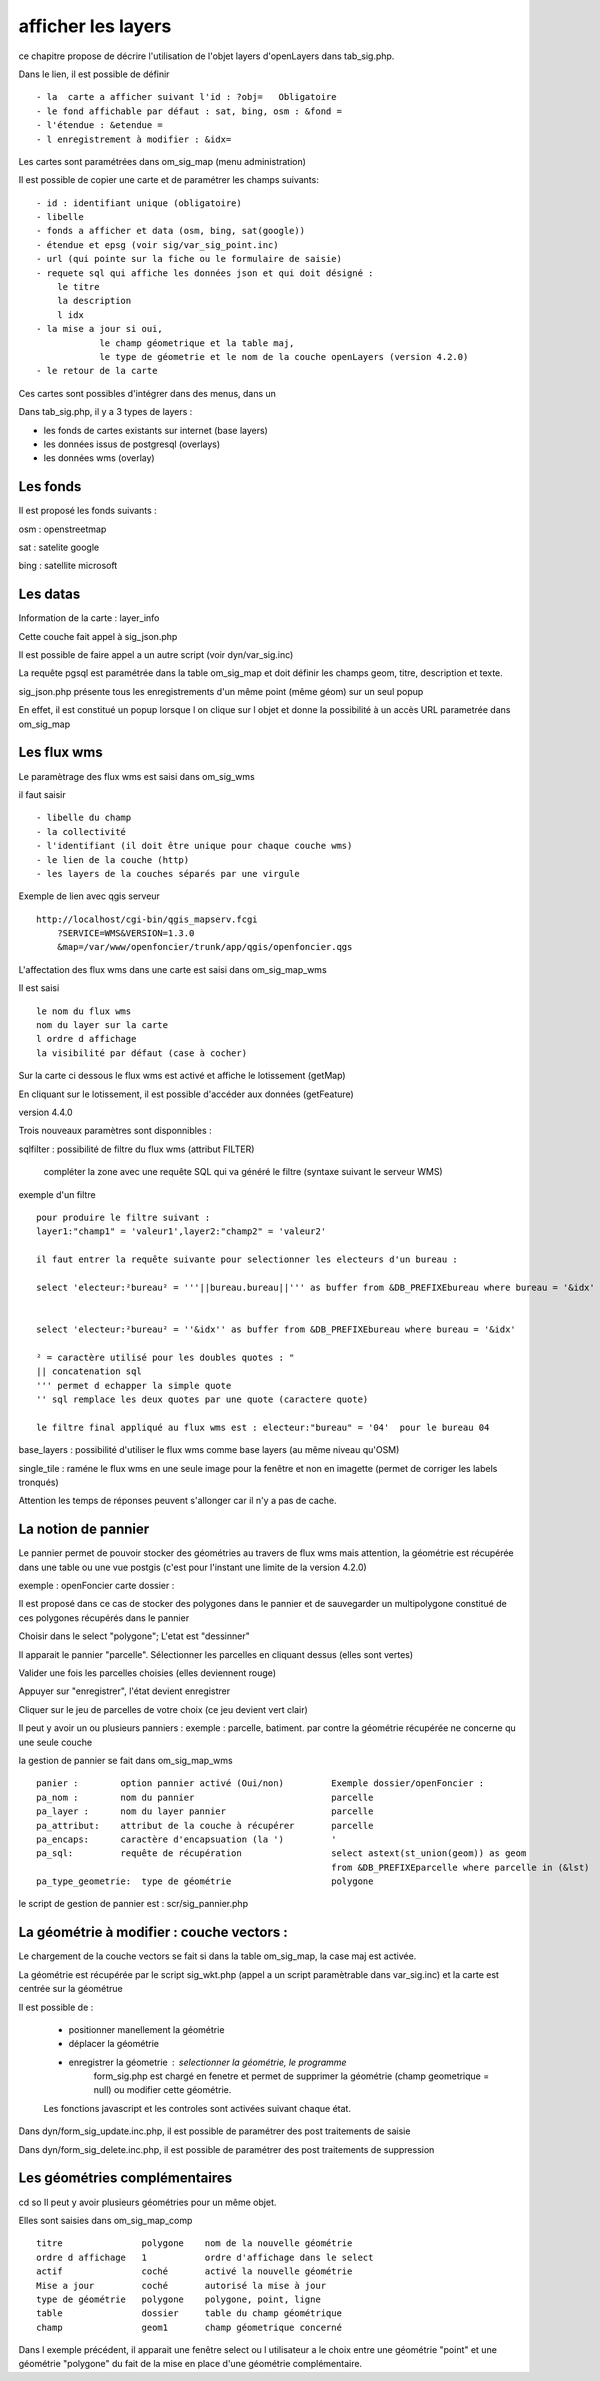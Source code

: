 .. _layers:

###################
afficher les layers
###################


ce chapitre propose de décrire l'utilisation de l'objet layers
d'openLayers dans tab_sig.php.

.. image:: ../_static/tab_sig.png 


Dans le lien, il est possible de définir ::

- la  carte a afficher suivant l'id : ?obj=   Obligatoire
- le fond affichable par défaut : sat, bing, osm : &fond =
- l'étendue : &etendue =
- l enregistrement à modifier : &idx=

Les cartes sont paramétrées dans om_sig_map (menu administration)

.. image:: ../_static/om_sig_map_form.png 

Il est possible de copier une carte et de paramétrer  les champs suivants::

    - id : identifiant unique (obligatoire)
    - libelle
    - fonds a afficher et data (osm, bing, sat(google))
    - étendue et epsg (voir sig/var_sig_point.inc)
    - url (qui pointe sur la fiche ou le formulaire de saisie)
    - requete sql qui affiche les données json et qui doit désigné :
        le titre
        la description
        l idx
    - la mise a jour si oui,
                le champ géometrique et la table maj,
                le type de géometrie et le nom de la couche openLayers (version 4.2.0) 
    - le retour de la carte

Ces cartes sont possibles d'intégrer dans des menus, dans un


Dans tab_sig.php, il y a 3 types de layers :

- les fonds de cartes existants sur internet (base layers)
 
- les données issus de postgresql (overlays)

- les données wms (overlay)



Les fonds
=========

Il est proposé les fonds suivants :

osm : openstreetmap

sat : satelite google 

bing : satellite microsoft 


Les datas
=========

Information de la carte : layer_info 

Cette couche fait appel à sig_json.php

Il est possible de faire appel a un autre script (voir dyn/var_sig.inc)

La requête pgsql est paramétrée dans la table om_sig_map et doit définir les champs
geom, titre, description et texte.

.. image:: ../_static/tab_sig_json.png 


sig_json.php présente tous les enregistrements d'un même
point (même géom) sur un  seul popup

En effet, il est constitué un popup lorsque l on clique sur l objet
et donne la possibilité à un accès URL parametrée dans om_sig_map


Les flux wms
============

Le paramètrage des flux wms est saisi dans om_sig_wms

.. image:: ../_static/om_sig_wms_form.png 

il faut saisir ::

    - libelle du champ
    - la collectivité
    - l'identifiant (il doit être unique pour chaque couche wms)
    - le lien de la couche (http)
    - les layers de la couches séparés par une virgule
    
Exemple de lien avec qgis serveur ::

    http://localhost/cgi-bin/qgis_mapserv.fcgi
        ?SERVICE=WMS&VERSION=1.3.0
        &map=/var/www/openfoncier/trunk/app/qgis/openfoncier.qgs


L'affectation des flux wms dans une carte est saisi dans om_sig_map_wms

Il est saisi ::

    le nom du flux wms
    nom du layer sur la carte
    l ordre d affichage
    la visibilité par défaut (case à cocher)
    

.. image:: ../_static/om_sig_map_wms_form.png 


Sur la carte ci dessous le flux wms est activé et affiche le lotissement (getMap)

En cliquant sur le lotissement, il est possible d'accéder aux données (getFeature)

.. image:: ../_static/tab_sig_wms.png 


version 4.4.0

Trois nouveaux paramètres sont disponnibles :

sqlfilter : possibilité de filtre du flux wms (attribut FILTER)

  compléter la zone avec une requête SQL qui va généré le filtre (syntaxe suivant le serveur WMS)
  
exemple d'un filtre ::

    pour produire le filtre suivant :
    layer1:"champ1" = 'valeur1',layer2:"champ2" = 'valeur2'
    
    il faut entrer la requête suivante pour selectionner les electeurs d'un bureau :
    
    select 'electeur:²bureau² = '''||bureau.bureau||''' as buffer from &DB_PREFIXEbureau where bureau = '&idx'
    
    
    select 'electeur:²bureau² = ''&idx'' as buffer from &DB_PREFIXEbureau where bureau = '&idx'
    
    ² = caractère utilisé pour les doubles quotes : "
    || concatenation sql
    ''' permet d echapper la simple quote
    '' sql remplace les deux quotes par une quote (caractere quote)

    le filtre final appliqué au flux wms est : electeur:"bureau" = '04'  pour le bureau 04
     

base_layers : possibilité d'utiliser le flux wms comme base layers (au même niveau qu'OSM)

single_tile : raméne le flux wms en une seule image pour la fenêtre et non en imagette
(permet de corriger les labels tronqués)

Attention les temps de réponses peuvent s'allonger car il n'y a pas de cache.


La notion de pannier
====================

Le pannier permet de pouvoir stocker des géométries au travers de flux wms mais attention, la géométrie est
récupérée dans une table ou une vue postgis (c'est pour l'instant une limite de la version 4.2.0)

exemple : openFoncier carte dossier :

Il est proposé dans ce cas de stocker des polygones dans le pannier et de sauvegarder un multipolygone
constitué de ces polygones récupérés dans le pannier

Choisir dans le select "polygone"; L'etat est "dessinner"

Il apparait le pannier "parcelle". Sélectionner les parcelles en cliquant dessus (elles sont vertes)

.. image:: ../_static/tab_sig_pannier1.png 

Valider une fois les parcelles choisies (elles deviennent rouge)

.. image:: ../_static/tab_sig_pannier2.png 

Appuyer sur "enregistrer", l'état devient enregistrer

.. image:: ../_static/tab_sig_pannier3.png 


Cliquer sur le jeu de parcelles de votre choix (ce jeu devient vert clair)


Il peut y avoir un ou plusieurs panniers : exemple : parcelle, batiment. par contre la géométrie récupérée ne
concerne qu une seule couche



la gestion de pannier se fait dans om_sig_map_wms ::


    panier :        option pannier activé (Oui/non)         Exemple dossier/openFoncier :
    pa_nom :        nom du pannier                          parcelle
    pa_layer :      nom du layer pannier                    parcelle
    pa_attribut:    attribut de la couche à récupérer       parcelle
    pa_encaps:      caractère d'encapsuation (la ')         '
    pa_sql:         requête de récupération                 select astext(st_union(geom)) as geom
                                                            from &DB_PREFIXEparcelle where parcelle in (&lst) 
    pa_type_geometrie:  type de géométrie                   polygone



le script de gestion de pannier est : scr/sig_pannier.php




La géométrie à modifier : couche vectors :
==========================================

Le chargement de la couche vectors se fait si dans la table om_sig_map,
la case maj est activée. 

La géométrie est récupérée par le script sig_wkt.php (appel a un script paramètrable dans var_sig.inc)
et la carte est centrée sur la géométrue

Il est possible de :
    
    - positionner manellement la géométrie
    - déplacer la géométrie
    - enregistrer la géometrie  : selectionner la géométrie, le programme
        form_sig.php est chargé en fenetre et permet de supprimer
        la géométrie (champ geometrique = null)  ou modifier cette géométrie.
    
    Les fonctions javascript et les controles sont activées suivant chaque état.
   
Dans dyn/form_sig_update.inc.php, il est possible de paramétrer des post traitements de saisie

Dans dyn/form_sig_delete.inc.php, il est possible de paramétrer des post traitements de suppression


Les géométries complémentaires
==============================
cd so   
Il peut y avoir plusieurs géométries pour un même objet.

Elles sont saisies dans om_sig_map_comp ::

    titre               polygone    nom de la nouvelle géométrie
    ordre d affichage   1           ordre d'affichage dans le select
    actif               coché       activé la nouvelle géométrie
    Mise a jour         coché       autorisé la mise à jour
    type de géométrie   polygone    polygone, point, ligne
    table               dossier     table du champ géométrique
    champ               geom1       champ géometrique concerné

.. image:: ../_static/om_sig_map_comp_form.png 


Dans l exemple précédent, il apparait une fenêtre select ou l utilisateur a le choix entre une géométrie "point"
et une géométrie "polygone" du fait de la mise en place d'une géométrie complémentaire.



   